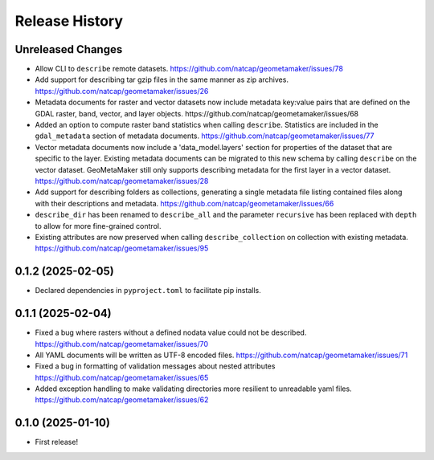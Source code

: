 Release History
===============

Unreleased Changes
------------------
* Allow CLI to ``describe`` remote datasets.
  https://github.com/natcap/geometamaker/issues/78
* Add support for describing tar gzip files in the same manner as zip
  archives. https://github.com/natcap/geometamaker/issues/26
* Metadata documents for raster and vector datasets now include metadata
  key:value pairs that are defined on the GDAL raster, band, vector, and
  layer objects. https://github.com/natcap/geometamaker/issues/68
* Added an option to compute raster band statistics when calling ``describe``.
  Statistics are included in the ``gdal_metadata`` section of metadata documents.
  https://github.com/natcap/geometamaker/issues/77
* Vector metadata documents now include a 'data_model.layers' section
  for properties of the dataset that are specific to the layer.
  Existing metadata documents can be migrated to this new schema by
  calling ``describe`` on the vector dataset. GeoMetaMaker still only
  supports describing metadata for the first layer in a vector dataset.
  https://github.com/natcap/geometamaker/issues/28
* Add support for describing folders as collections, generating a single
  metadata file listing contained files along with their descriptions and
  metadata. https://github.com/natcap/geometamaker/issues/66
* ``describe_dir`` has been renamed to ``describe_all`` and the parameter
  ``recursive`` has been replaced with ``depth`` to allow for more
  fine-grained control.
* Existing attributes are now preserved when calling
  ``describe_collection`` on collection with existing metadata.
  https://github.com/natcap/geometamaker/issues/95

0.1.2 (2025-02-05)
------------------
* Declared dependencies in ``pyproject.toml`` to facilitate pip installs.

0.1.1 (2025-02-04)
------------------
* Fixed a bug where rasters without a defined nodata value could not be
  described. https://github.com/natcap/geometamaker/issues/70
* All YAML documents will be written as UTF-8 encoded files.
  https://github.com/natcap/geometamaker/issues/71
* Fixed a bug in formatting of validation messages about nested attributes
  https://github.com/natcap/geometamaker/issues/65
* Added exception handling to make validating directories more resilient to
  unreadable yaml files. https://github.com/natcap/geometamaker/issues/62

0.1.0 (2025-01-10)
------------------
* First release!

